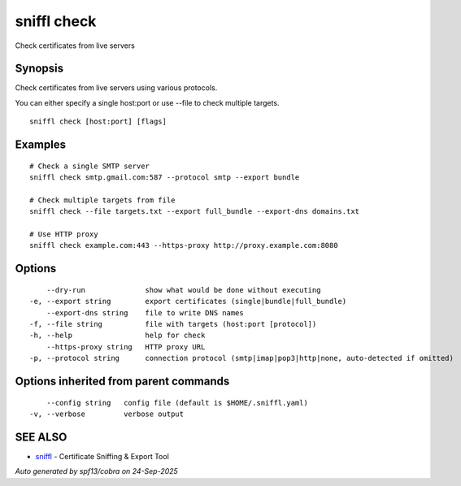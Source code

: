 .. _sniffl_check:

sniffl check
------------

Check certificates from live servers

Synopsis
~~~~~~~~


Check certificates from live servers using various protocols.

You can either specify a single host:port or use --file to check multiple targets.

::

  sniffl check [host:port] [flags]

Examples
~~~~~~~~

::

    # Check a single SMTP server
    sniffl check smtp.gmail.com:587 --protocol smtp --export bundle

    # Check multiple targets from file
    sniffl check --file targets.txt --export full_bundle --export-dns domains.txt

    # Use HTTP proxy
    sniffl check example.com:443 --https-proxy http://proxy.example.com:8080

Options
~~~~~~~

::

      --dry-run              show what would be done without executing
  -e, --export string        export certificates (single|bundle|full_bundle)
      --export-dns string    file to write DNS names
  -f, --file string          file with targets (host:port [protocol])
  -h, --help                 help for check
      --https-proxy string   HTTP proxy URL
  -p, --protocol string      connection protocol (smtp|imap|pop3|http|none, auto-detected if omitted)

Options inherited from parent commands
~~~~~~~~~~~~~~~~~~~~~~~~~~~~~~~~~~~~~~

::

      --config string   config file (default is $HOME/.sniffl.yaml)
  -v, --verbose         verbose output

SEE ALSO
~~~~~~~~

* `sniffl <sniffl.rst>`_ 	 - Certificate Sniffing & Export Tool

*Auto generated by spf13/cobra on 24-Sep-2025*
